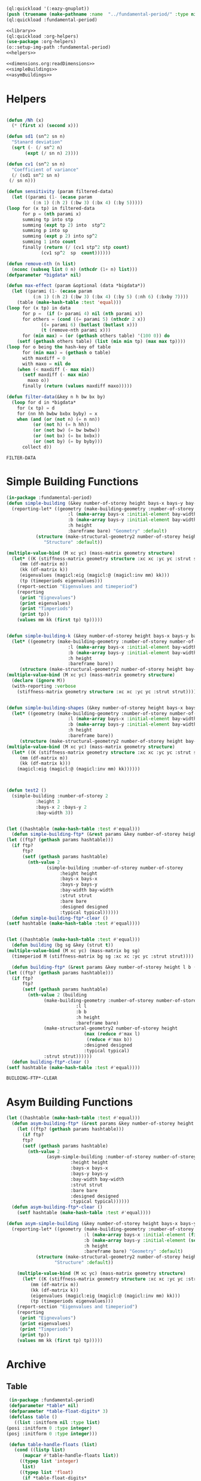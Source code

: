 #+begin_src lisp :results nil :noweb yes
  (ql:quickload '(:eazy-gnuplot))
  (push (truename (make-pathname :name  "../fundamental-period/" :type nil :defaults *load-pathname*)) asdf:*central-registry*)
  (ql:quickload :fundamental-period)
#+end_src

#+RESULTS:
: (#P"/mnt/Data/Documents/synced/BE/Corona Time/SD/code/moi/"
:  #P"/home/bpanthi/.emacs.d/elpa/sly-20200618.851/contrib/"
:  #P"/home/bpanthi/.emacs.d/elpa/sly-quicklisp-20191012.2124/"
:  #P"/home/bpanthi/.emacs.d/elpa/sly-macrostep-20191211.1630/"
:  #P"/home/bpanthi/.emacs.d/elpa/sly-20200618.851/slynk/"
:  #P"/home/bpanthi/.emacs.d/elpa/sly-20200618.851/slynk/"
:  #P"/mnt/Data/Dev/lisp/quicklisp/quicklisp/")

#+Name: everything
#+begin_src lisp :noweb yes :results silent
  <<library>>
  (ql:quickload :org-helpers)
  (use-package :org-helpers)
  (o::setup-img-path :fundamental-period)
  <<helpers>>
#+end_src

#+Name: library
#+begin_src lisp :noweb yes :results silent
  <<dimensions.org:readDimensions>>
  <<simpleBuildings>>
  <<asymBuildings>>
#+end_src
* Helpers 
  #+Name: helpers
  #+begin_src lisp 

    (defun /Nh (x)
      (* (first x) (second x)))

    (defun sd1 (sn^2 sn n)
      "Stanard deviation"
      (sqrt (- (/ sn^2 n)
	       (expt (/ sn n) 2))))

    (defun cv1 (sn^2 sn n)
      "Coefficient of variance"
      (/ (sd1 sn^2 sn n)
	 (/ sn n)))

    (defun sensitivity (param filtered-data)
      (let ((parami (1- (ecase param
			  (:n 1) (:h 2) (:bw 3) (:bx 4) (:by 5)))))
	(loop for (x tp) in filtered-data
	      for p = (nth parami x)
	      summing tp into stp
	      summing (expt tp 2) into  stp^2
	      summing p into sp
	      summing (expt p 2) into sp^2
	      summing 1 into count 
	      finally (return (/ (cv1 stp^2 stp count)
				 (cv1 sp^2  sp  count))))))

    (defun remove-nth (n list)
      (nconc (subseq list 0 n) (nthcdr (1+ n) list)))
    (defparameter *bigdata* nil)

    (defun max-effect (param &optional (data *bigdata*))
      (let ((parami (1- (ecase param
			  (:n 1) (:h 2) (:bw 3) (:bx 4) (:by 5) (:nh 6) (:bxby 7))))
	    (table (make-hash-table :test 'equal)))
	(loop for (x tp) in data
	      for p =  (if (> parami 4) nil (nth parami x))
	      for others = (cond ((= parami 5) (nthcdr 2 x))
				 ((= parami 6) (butlast (butlast x)))
				 (t (remove-nth parami x)))
	      for (min max) = (or (gethash others table) '(100 0)) do
		(setf (gethash others table) (list (min min tp) (max max tp))))
	(loop for o being the hash-key of table
	      for (min max) = (gethash o table)
	      with maxdiff = 0
	      with maxo = nil do
		(when (< maxdiff (- max min))
		  (setf maxdiff (- max min)
			maxo o))
	      finally (return (values maxdiff maxo)))))

    (defun filter-data(&key n h bw bx by)
      (loop for d in *bigdata*
	    for (x tp) = d
	    for (nn hh bwbw bxbx byby) = x
	    when (and (or (not n) (= n nn))
		      (or (not h) (= h hh))
		      (or (not bw) (= bw bwbw))
		      (or (not bx) (= bx bxbx))
		      (or (not by) (= by byby)))
	      collect d))
  #+end_src

  #+RESULTS: helpers
  : FILTER-DATA

* Simple Building Functions
  #+Name: simpleBuildings
  #+begin_src lisp
    (in-package :fundamental-period)
    (defun simple-building (&key number-of-storey height bays-x bays-y bay-width (bare nil) (strut t) (designed t) (typical nil))
      (reporting-let* ((geometry (make-building-geometry :number-of-storey number-of-storey
					       :l (make-array bays-x :initial-element bay-width)
					       :b (make-array bays-y :initial-element bay-width)
					       :h height
					       :bareframe bare) "Geometry" :default)
		       (structure (make-structural-geometry2 number-of-storey height bay-width :designed designed :typical typical)
				  "Structure" :default))

	(multiple-value-bind (M xc yc) (mass-matrix geometry structure)
	  (let* ((K (stiffness-matrix geometry structure :xc xc :yc yc :strut strut))
		 (mm (df-matrix m))
		 (kk (df-matrix k))
		 (eigenvalues (magicl:eig (magicl:@ (magicl:inv mm) kk)))
		 (tp (timeperiods eigenvalues)))
	    (report-section "Eigenvalues and timeperiod")
	    (reporting
	     (print "Eignevalues")
	     (print eigenvalues)
	     (print "Timperiods")
	     (print tp))
	    (values mm kk (first tp) tp)))))


    (defun simple-building-k (&key number-of-storey height bays-x bays-y bay-width (bare nil) (strut t) (designed t) (typical nil))
      (let* ((geometry (make-building-geometry :number-of-storey number-of-storey
					       :l (make-array bays-x :initial-element bay-width)
					       :b (make-array bays-y :initial-element bay-width)
					       :h height
					       :bareframe bare))
	     (structure (make-structural-geometry2 number-of-storey height bay-width :designed designed :typical typical)))
	(multiple-value-bind (M xc yc) (mass-matrix geometry structure)
	  (declare (ignore M))
	  (with-reporting :verbose 
	    (stiffness-matrix geometry structure :xc xc :yc yc :strut strut)))))


    (defun simple-building-shapes (&key number-of-storey height bays-x bays-y bay-width (bare nil) (strut t) (designed t))
      (let* ((geometry (make-building-geometry :number-of-storey number-of-storey
					       :l (make-array bays-x :initial-element bay-width)
					       :b (make-array bays-y :initial-element bay-width)
					       :h height
					       :bareframe bare))
	     (structure (make-structural-geometry2 number-of-storey height bay-width :designed designed)))
	(multiple-value-bind (M xc yc) (mass-matrix geometry structure)
	  (let* ((K (stiffness-matrix geometry structure :xc xc :yc yc :strut strut))
		 (mm (df-matrix m))
		 (kk (df-matrix k)))
	    (magicl:eig (magicl:@ (magicl:inv mm) kk))))))



    (defun test2 () 
      (simple-building :number-of-storey 2
		       :height 3
		       :bays-x 2 :bays-y 2
		       :bay-width 3))


    (let ((hashtable (make-hash-table :test #'equal)))
      (defun simple-building-ftp* (&rest params &key number-of-storey height bays-x bays-y bay-width (bare nil) (strut t) (designed t) (typical nil))
	(let ((ftp? (gethash params hashtable)))
	  (if ftp?
	      ftp?
	      (setf (gethash params hashtable)
		    (nth-value 2
			       (simple-building :number-of-storey number-of-storey
						:height height
						:bays-x bays-x
						:bays-y bays-y
						:bay-width bay-width
						:strut strut
						:bare bare
						:designed designed
						:typical typical))))))
      (defun simple-building-ftp*-clear ()
	(setf hashtable (make-hash-table :test #'equal))))


    (let ((hashtable (make-hash-table :test #'equal)))
      (defun building (bg sg &key (strut t))
	(multiple-value-bind (M xc yc) (mass-matrix bg sg)
	  (timeperiod M (stiffness-matrix bg sg :xc xc :yc yc :strut strut))))

      (defun building-ftp* (&rest params &key number-of-storey height l b (bare nil) (strut t) (designed t) (typical nil))
	(let ((ftp? (gethash params hashtable)))
	  (if ftp?
	      ftp?
	      (setf (gethash params hashtable)
		    (nth-value 2 (building
				  (make-building-geometry :number-of-storey number-of-storey
							  :l l
							  :b b
							  :h height
							  :bareframe bare)
				  (make-structural-geometry2 number-of-storey height
							     (max (reduce #'max l)
								  (reduce #'max b))
							     :designed designed
							     :typical typical)
				  :strut strut))))))
      (defun building-ftp*-clear ()
	(setf hashtable (make-hash-table :test #'equal))))

  #+end_src

  #+RESULTS: simpleBuildings
  : BUILDING-FTP*-CLEAR
* Asym Building Functions 
  #+Name: asymBuildings
  #+begin_src lisp
(let ((hashtable (make-hash-table :test #'equal)))
  (defun asym-building-ftp* (&rest params &key number-of-storey height bays-x bays-y bay-width (bare nil) (strut t) (designed t) (typical nil))
    (let ((ftp? (gethash params hashtable)))
      (if ftp?
	  ftp?
	  (setf (gethash params hashtable)
		(nth-value 2
			   (asym-simple-building :number-of-storey number-of-storey
					    :height height
					    :bays-x bays-x
					    :bays-y bays-y
					    :bay-width bay-width
					    :strut strut
					    :bare bare
					    :designed designed
					    :typical typical))))))
  (defun asym-building-ftp*-clear ()
    (setf hashtable (make-hash-table :test #'equal))))

(defun asym-simple-building (&key number-of-storey height bays-x bays-y bay-width (bare nil) (strut t) (designed t) (typical nil))
  (reporting-let* ((geometry (make-building-geometry :number-of-storey number-of-storey
						     :l (make-array bays-x :initial-element (first bay-width))
						     :b (make-array bays-y :initial-element (second bay-width))
						     :h height
						     :bareframe bare) "Geometry" :default)
		   (structure (make-structural-geometry2 number-of-storey height (apply #'max bay-width) :designed designed :typical typical)
			      "Structure" :default))

    (multiple-value-bind (M xc yc) (mass-matrix geometry structure)
      (let* ((K (stiffness-matrix geometry structure :xc xc :yc yc :strut strut))
	     (mm (df-matrix m))
	     (kk (df-matrix k))
	     (eigenvalues (magicl:eig (magicl:@ (magicl:inv mm) kk)))
	     (tp (timeperiods eigenvalues)))
	(report-section "Eigenvalues and timeperiod")
	(reporting
	 (print "Eignevalues")
	 (print eigenvalues)
	 (print "Timperiods")
	 (print tp))
	(values mm kk (first tp) tp)))))
  #+end_src
* Archive 
** Table
   #+Name:table 
   #+begin_src lisp
     (in-package :fundamental-period)
     (defparameter *table* nil)
     (defparameter *table-float-digits* 3)
     (defclass table ()
       ((list :initform nil :type list)
	(posi :initform 0 :type integer)
	(posj :initform 0 :type integer)))

     (defun table-handle-floats (list)
       (cond ((listp list)
	      (mapcar #'table-handle-floats list))
	     ((typep list 'integer)
	      list)
	     ((typep list 'float)
	      (if *table-float-digits*
		  (format nil "~,vf" *table-float-digits* list)
		  list))
	     ((typep list 'number)
	      (if *table-float-digits*
		  (format nil "~,vf" *table-float-digits* (coerce list 'float))
		  list))
	     (t list)))

     (defmacro table (&body body)
       "first paramter can be t, nil, number or anything else"
       `(let ((*table* (make-instance 'table))
	      (*table-float-digits* ,(if (numberp (first body)) (first body) nil)))
	  ,@(append body
		    (unless (eql (first body) nil)
		      (list `(table-handle-floats (slot-value *table* 'list)))))))

     (defun table-data ()
       (slot-value *table* 'list))

     (defun row (&rest values)
       (with-slots (list posi posj) *table*
	 (setf list (append list (list values))
	       posi (1+ posi)
	       posj 0)))

   #+end_src

   #+RESULTS: table
   : ROW

** Plotting
   #+Name: plotting
   #+begin_src lisp 
     (in-package :fundamental-period)
     (defun plot-printer (data &optional (type :xy) (format-string "~&~,10f ~,10f"))
       (if (typep type 'list)
	   (lambda ()
	     (loop for d in data
		   with xcol = (first type)
		   with ycol = (second type) do
		     (format t format-string (nth xcol d) (nth ycol d))))
	   (ecase type
	     (:xy (lambda ()
		    (loop for (x y) in data do
		      (format t format-string x y))))
	     (:xxyy (lambda ()
		      (loop for x in (first data)
			    for y in (second data) do
			      (format t format-string x y))))
	     (:y (lambda ()
		   (loop for y in data
			 for i from 0 do
			   (format t format-string i y)))))))

     (ql:quickload :eazy-gnuplot)
     (defparameter *ezy-file* nil)
     (defmacro with-plot (filename &body body)
       `(let ((*ezy-file* (merge-pathnames ,filename *img-path*)))
	  (eazy-gnuplot:with-plots (*standard-output* :debug t)
	    ,@body)
	  (format nil "./img/~a" ,filename)))

     (defun setup (&rest args &key (xlabel "x") (ylabel "y")
				(terminal "png")
				(key '(:bottom :right :font "Times New Roman,20"))
		   &allow-other-keys)
  
       (apply #'eazy-gnuplot:gp-setup :output *ezy-file*
				      :xlabel xlabel :ylabel ylabel
				      :terminal terminal
				      :key key 
				      (uiop:remove-plist-keys '(:xlabel :ylabel :terminal :key) args)))

     (defun ezplot (data &rest args &key (title "Plot") (using '(1 2)) (with '(:lines))
		    &allow-other-keys)
       (apply #'eazy-gnuplot:plot (plot-printer data (mapcar #'1- using))
	      :using using
	      :with with
	      :title title
	      (uiop:remove-plist-keys '(:using :with :title) args)))

     (defun plot-example () 
       (eazy-gnuplot:with-plots (*standard-output* :debug nil)
	 (eazy-gnuplot:gp-setup :xlabel "x-label"      
				:ylabel "y-label"
				:output file 
				:terminal "png"
				:key '(:bottom :right :font "Times New Roman, 20")
				:pointsize "0.4px")
	 (eazy-gnuplot:plot (plot-printer data :xy)
			    :using '(1 2)
			    :title "title"
			    :with '(:lines))))

     (defun plot (data file &key (type :xy) (gui nil) (multiple nil) title)
       (let ((terminal (if gui :qt :png)))
	 (eazy-gnuplot:with-plots (*standard-output* :debug t)
	   (eazy-gnuplot:gp-setup :xlabel "x-label"      ; strings : "\"x-label\""
				  :ylabel "y-label"
				  :output file ; pathnames : "\"sample.png\""
				  :terminal terminal         ; keyword/symbols: "terminal png"
			     
				  ;; list contents are recursively quoted, then joined by a space
				  :key '(:bottom :right :font "Times New Roman, 20")
			     
				  :pointsize "0.4px"
			     
				  ;;:yrange :|[0:1]|
				  ;; currently, specifying these kinds of options requires to abuse
				  ;; keywords and symbols. Another example: comma separated list, e.g.,
				  ;; :terminal '(:png :size |10cm,6cm|)
				  ;;
				  ;; 2/4/2016 Major options are now covered. 
				  )

	   ;; any unsupported commands are available by printing it to the stream
	   ;;(format t "~%unset key")
      
	   ;; We are extending its expressivity. For example, as of 39d60d, there is gp-unset and gp-set.
	   ;; An equivalent of above is (gp-unset :keys) .
	   ;; The list is growing!

	   ;; Functions can be protted with func-plot
	   ;;(plot "sin(x)" :title "super sin curve!")
	   ;; Plot a lisp data directly
	   (eazy-gnuplot:plot (plot-printer data type)
			      :using '(1 2)
			      :title (if multiple (first title) title)
			      :with '(:lines))
	   (when multiple
	     (loop for i from 3 to (length (first data)) do 
	       (eazy-gnuplot:plot (plot-printer data (list 0 (1- i)))
				  :using '(1 2)
				  :title (nth (- i 2) title)
				  :with '(:lines))))
	   (if gui
	       (format t "~&pause mouse button2;~%")))))

     (defparameter *img-path* (asdf:system-relative-pathname :moi "../workbook/img/"))
     (defun plot-table (&key file (type :xy) (gui nil) (title "line"))
       (plot (slot-value *table* 'list) (merge-pathnames file *img-path*) :type type :gui gui :multiple (listp title) :title title)
       (format nil "img/~a" file))

     (defun plot2 (data filename &optional (titles "line"))
       (plot data (merge-pathnames filename *img-path*) :type :xy :gui nil :multiple (listp titles) :title titles)
       (format nil "img/~a" filename))

   #+end_src
  
